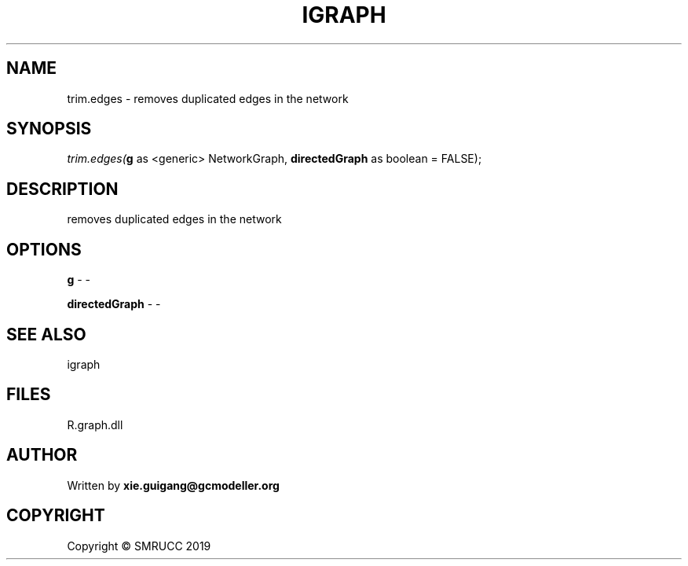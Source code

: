 .\" man page create by R# package system.
.TH IGRAPH 2 2020-11-09 "trim.edges" "trim.edges"
.SH NAME
trim.edges \- removes duplicated edges in the network
.SH SYNOPSIS
\fItrim.edges(\fBg\fR as <generic> NetworkGraph, 
\fBdirectedGraph\fR as boolean = FALSE);\fR
.SH DESCRIPTION
.PP
removes duplicated edges in the network
.PP
.SH OPTIONS
.PP
\fBg\fB \fR\- -
.PP
.PP
\fBdirectedGraph\fB \fR\- -
.PP
.SH SEE ALSO
igraph
.SH FILES
.PP
R.graph.dll
.PP
.SH AUTHOR
Written by \fBxie.guigang@gcmodeller.org\fR
.SH COPYRIGHT
Copyright © SMRUCC 2019
